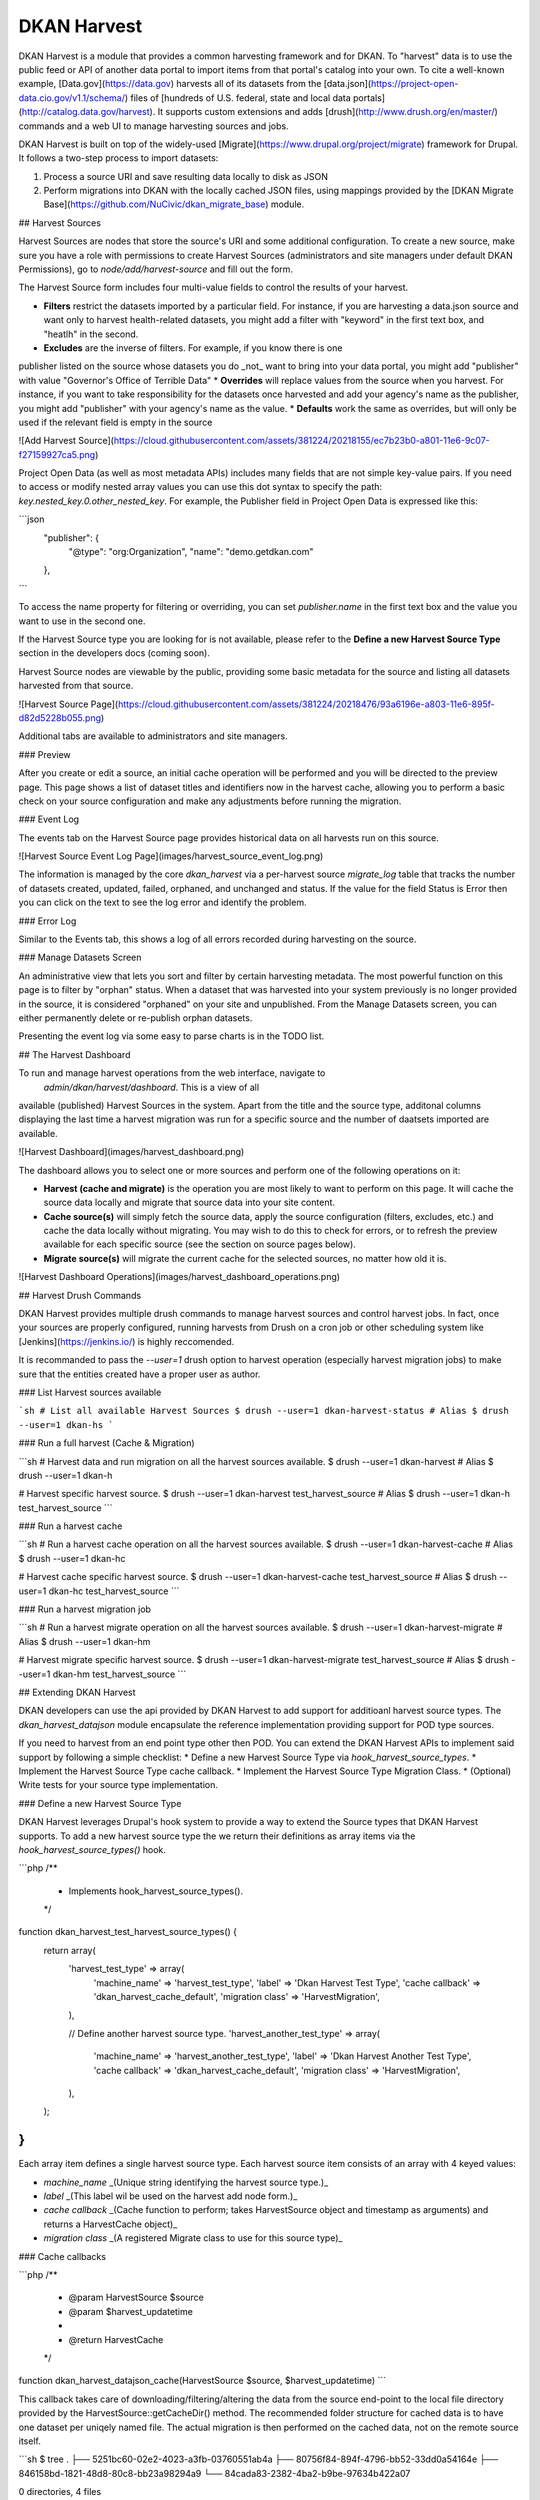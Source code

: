 ############
DKAN Harvest
############

DKAN Harvest is a module that provides a common harvesting framework and for DKAN.
To "harvest" data is to use the public feed or API of another data portal to 
import items from that portal's catalog into your own. To cite a well-known
example, [Data.gov](https://data.gov) harvests all of its datasets from the
[data.json](https://project-open-data.cio.gov/v1.1/schema/) files of [hundreds
of U.S. federal, state and local data portals](http://catalog.data.gov/harvest).
It supports custom extensions and adds [drush](http://www.drush.org/en/master/) 
commands and a web UI to manage harvesting sources and jobs.

DKAN Harvest is built on top of the widely-used
[Migrate](https://www.drupal.org/project/migrate) framework for Drupal. It 
follows a two-step process to import datasets:

1. Process a source URI and save resulting data locally to disk as JSON
2. Perform migrations into DKAN with the locally cached JSON files, using mappings provided by the [DKAN Migrate Base](https://github.com/NuCivic/dkan_migrate_base) module.

## Harvest Sources

Harvest Sources are nodes that store the source's URI and some additional 
configuration. To create a new source, make sure you have a role with permissions
to create Harvest Sources (administrators and site managers under default DKAN 
Permissions), go to `node/add/harvest-source` and fill out the form.

The Harvest Source form includes four multi-value fields to control the results of your harvest.

* **Filters** restrict the datasets imported by a particular field. For instance, if you are harvesting a data.json source and want only to harvest health-related datasets, you might add a filter with "keyword" in the first text box, and "heatlh" in the second.
* **Excludes** are the inverse of filters. For example, if you know there is one 
publisher listed on the source whose datasets you do _not_ want to bring into your data portal, you might add "publisher" with value "Governor's Office of Terrible Data"
* **Overrides** will replace values from the source when you harvest. For instance, if you want to take responsibility for the datasets once harvested and add your agency's name as the publisher, you might add "publisher" with your agency's name as the value.
* **Defaults**   work the same as overrides, but will only be used if the relevant field is empty in the source

![Add Harvest Source](https://cloud.githubusercontent.com/assets/381224/20218155/ec7b23b0-a801-11e6-9c07-f27159927ca5.png)

Project Open Data (as well as most metadata APIs) includes many fields that are not simple key-value pairs. If you need to access or modify nested array values you can use this dot syntax to specify the path: `key.nested_key.0.other_nested_key`. For example, the Publisher field in Project Open Data is expressed like this:

```json
      "publisher": {
        "@type": "org:Organization",
        "name": "demo.getdkan.com"
      },
```

To access the name property for filtering or overriding, you can set `publisher.name` in the first text box and the value you want to use in the second one.

If the Harvest Source type you are looking for is not available, please refer
to the **Define a new Harvest Source Type** section in the developers docs (coming soon).

Harvest Source nodes are viewable by the public, providing some basic metadata 
for the source and listing all datasets harvested from that source. 

![Harvest Source Page](https://cloud.githubusercontent.com/assets/381224/20218476/93a6196e-a803-11e6-895f-d82d5228b055.png)

Additional tabs are available to administrators and site managers.

### Preview

After you create or edit a source, an initial cache operation will be performed and you will be directed to the preview page. This page shows a list of dataset titles and identifiers now in the harvest cache, allowing you to perform a basic check on 
your source configuration and make any adjustments before running the migration.

### Event Log

The events tab on the Harvest Source page provides historical data on all harvests
run on this source.

![Harvest Source Event Log Page](images/harvest_source_event_log.png)

The information is managed by the core `dkan_harvest` via a per-harvest source
`migrate_log` table that tracks the number of datasets created, updated,
failed, orphaned, and unchanged and status. If the value for the field Status is Error then you can click on the text to see the log error and identify the problem.

### Error Log

Similar to the Events tab, this shows a log of all errors recorded during harvesting on the source.

### Manage Datasets Screen

An administrative view that lets you sort and filter by certain harvesting metadata. The most powerful function on this page is to filter by "orphan" status. When a dataset that was harvested into your system previously is no longer
provided in the source, it is considered "orphaned" on your site and unpublished.
From the Manage Datasets screen, you can either permanently delete or re-publish
orphan datasets.

Presenting the event log via some easy to parse charts is in the TODO list.

## The Harvest Dashboard

To run and manage harvest operations from the web interface, navigate to
 `admin/dkan/harvest/dashboard`. This is a view of all
available (published) Harvest Sources in the system. Apart from the
title and the source type, additonal columns displaying the last time a harvest
migration was run for a specific source and the number of daatsets
imported are available.

![Harvest Dashboard](images/harvest_dashboard.png)

The dashboard allows you to select one or more sources and perform one of the following operations on it:

* **Harvest (cache and migrate)** is the operation you are most likely to want to perform on this page. It will cache the source data locally and migrate that source data into your site content.
* **Cache source(s)** will simply fetch the source data, apply the source configuration (filters, excludes, etc.) and cache the data locally without migrating. You may wish to do this to check for errors, or to refresh the preview available for each specific source (see the section on source pages below).
* **Migrate source(s)** will migrate the current cache for the selected sources, no matter how old it is.

![Harvest Dashboard Operations](images/harvest_dashboard_operations.png)

## Harvest Drush Commands

DKAN Harvest provides multiple drush commands to manage harvest sources and
control harvest jobs. In fact, once your sources are properly configured, running
harvests from Drush on a cron job or other scheduling system like [Jenkins](https://jenkins.io/) is highly
reccomended.

It is recommanded to pass the `--user=1` drush option to
harvest operation (especially harvest migration jobs) to make sure that the
entities created have a proper user as author.

### List Harvest sources available

```sh
# List all available Harvest Sources
$ drush --user=1 dkan-harvest-status
# Alias
$ drush --user=1 dkan-hs
```

### Run a full harvest (Cache & Migration)

```sh
# Harvest data and run migration on all the harvest sources available.
$ drush --user=1 dkan-harvest
# Alias
$ drush --user=1 dkan-h

# Harvest specific  harvest source.
$ drush --user=1 dkan-harvest test_harvest_source
# Alias
$ drush --user=1 dkan-h test_harvest_source
```

### Run a harvest cache

```sh
# Run a harvest cache operation on all the harvest sources available.
$ drush --user=1 dkan-harvest-cache
# Alias
$ drush --user=1 dkan-hc

# Harvest cache specific harvest source.
$ drush --user=1 dkan-harvest-cache test_harvest_source
# Alias
$ drush --user=1 dkan-hc test_harvest_source
```

### Run a harvest migration job

```sh
# Run a harvest migrate operation on all the harvest sources available.
$ drush --user=1 dkan-harvest-migrate
# Alias
$ drush --user=1 dkan-hm

# Harvest migrate specific harvest source.
$ drush --user=1 dkan-harvest-migrate test_harvest_source
# Alias
$ drush --user=1 dkan-hm test_harvest_source
```

## Extending DKAN Harvest

DKAN developers can use the api provided by DKAN Harvest to add support for
additioanl harvest source types. The `dkan_harvest_datajson` module encapsulate
the reference implementation providing support for POD type sources.

If you need to harvest from an end point type other then POD. You can extend
the DKAN Harvest APIs to implement said support by following a simple
checklist:
* Define a new Harvest Source Type via `hook_harvest_source_types`.
* Implement the Harvest Source Type cache callback.
* Implement the Harvest Source Type Migration Class.
* (Optional) Write tests for your source type implementation.

### Define a new Harvest Source Type

DKAN Harvest leverages Drupal's hook system to provide a way to extend the
Source types that DKAN Harvest supports. To add a new harvest source type the
we return their definitions as array items via the
`hook_harvest_source_types()` hook.

```php
/**
 * Implements hook_harvest_source_types().
 */
function dkan_harvest_test_harvest_source_types() {
  return array(
    'harvest_test_type' => array(
      'machine_name' => 'harvest_test_type',
      'label' => 'Dkan Harvest Test Type',
      'cache callback' => 'dkan_harvest_cache_default',
      'migration class' => 'HarvestMigration',
    ),

    // Define another harvest source type.
    'harvest_another_test_type' => array(
      'machine_name' => 'harvest_another_test_type',
      'label' => 'Dkan Harvest Another Test Type',
      'cache callback' => 'dkan_harvest_cache_default',
      'migration class' => 'HarvestMigration',
    ),
  );
}
```

Each array item defines a single harvest source type. Each harvest source item consists of an array with 4 keyed values:

* `machine_name` _(Unique string identifying the harvest source type.)_
* `label` _(This label wil be used on the harvest add node form.)_
* `cache callback` _(Cache function to perform; takes HarvestSource object and timestamp as arguments) and returns a HarvestCache object)_ 
* `migration class` _(A registered Migrate class to use for this source type)_

### Cache callbacks

```php
/**
 * @param HarvestSource $source
 * @param $harvest_updatetime
 *
 * @return HarvestCache
 */
function dkan_harvest_datajson_cache(HarvestSource $source, $harvest_updatetime)
```

This callback takes care of downloading/filtering/altering the data from the
source end-point to the local file directory provided by the
HarvestSource::getCacheDir() method. The recommended folder structure for
cached data is to have one dataset per uniqely named file. The actual migration 
is then performed on the cached data, not on the remote source itself.

```sh
$ tree
.
├── 5251bc60-02e2-4023-a3fb-03760551ab4a
├── 80756f84-894f-4796-bb52-33dd0a54164e
├── 846158bd-1821-48d8-80c8-bb23a98294a9
└── 84cada83-2382-4ba2-b9be-97634b422a07

0 directories, 4 files

$ cat 84cada83-2382-4ba2-b9be-97634b422a07
/* JSON content of the cached dataset data */
```

The harvest cache function needs to support the modifications to the source
available from the harvest source via the Filter, Excludes, Overrides and Default
fields. Each of these configurations is available
from the HarvestSource object via the `HarvestSource::filters`,
`HarvestSource::excludes`, `HarvestSource::overrides`,
`HarvestSource::defaults` methods.

### Migration Classes

The common harvest migration logic is encapsulated in the [`HarvestMigration`
class](https://github.com/NuCivic/dkan/blob/7.x-1.x/modules/dkan/dkan_harvest/dkan_harvest.migrate.inc#L15),
(which extends the [MigrateDKAN](https://github.com/NuCivic/dkan/blob/7.x-1.x/modules/dkan/dkan_migrate_base/dkan_migrate_base.migrate.inc#L241) class provided 
via the [DKAN Migrate Base](https://github.com/NuCivic/dkan/tree/7.x-1.x/modules/dkan/dkan_migrate_base) 
module. DKAN Harvest will support only migration classes extended from
`HarvestMigration`. This class is responsible for consuming the downloaded data
during the harvest cache step to create the DKAN `dataset` and associated
nodes.

Implementing a Harvest Source Type Migration class is the matter of checking
couple of boxes:

* Wire the cached files on the `HarvestMigration::__construct()` method.
* Override the fields mapping on the `HarvestMigration::setFieldMappings()` method.
* Add alternate logic for existing default DKAN fields or extra logic for
  custom fields on the `HarvestMigration::prepareRow()` and the
  `HarvestMigration::prepare()`.

Working on the Migration Class for Harvest Source Type should be straitforward,
but a good knowladge on how [migrate
works](https://www.drupal.org/node/1006982) is a big help.

#### `HarvestMigration::__construct()`

Setting the `MigrateSourceList` is the only logic required during the
construction of the extended `HarvestMigration`. During the harvest migration
we can't reliably determin and parse the type of cache file (JSON, XML, etc..)
so we still need to provide this information to the Migration class via the
`MigrateItem` variable. the Migrate module provide different helpful class for
different input file parsing (`MigrateItemFile`, `MigrateItemJSON`,
`MigrateItemXML`). For the the POD `dkan_harvest_datajson` reference
implementation we use the `MigrateItemJSON` class to read the JSON files
downloaded from data.json end-points.

```php
public function __construct($arguments) {
  parent::__construct($arguments);
  $this->itemUrl = drupal_realpath($this->dkanHarvestSource->getCacheDir()) .
    '/:id';

  $this->source = new MigrateSourceList(
    new HarvestList($this->dkanHarvestSource->getCacheDir()),
    new MigrateItemJSON($this->itemUrl),
    array(),
    $this->sourceListOptions
  );
}
```

#### `HarvestMigration::setFieldMappings()`

The default Mapping for all the default DKAN fields and properties is done on
the `HarvestMigration::setFieldMapping()` method. Overriding one or many field
mapping is done by overrrding the `setFieldMapping()` in the child class and
add/update the new/changed fields.

For example to override the mapping for the `og_group_ref` field.
```php
  public function setFieldMappings() {
    parent::setFieldMappings();
    $this->addFieldMapping('og_group_ref', 'group_id');
```

#### Resources import
The base `HarvestMigration` class will (by default) look for a `$row->resources` objects
array that should contain all the data needed for constructing the resource
node(s) associated with the dataset. the helper method
`HarvestMigration::prepareResourceHelper()` should make creating the
`resources` array items more streamlined.

Example code snippet:
```php
/**
 * Implements prepareRow.
 */
public function prepareRow($row) {
  // Redacted code
  
  $row->resources = $this->prepareRowResources($row->xml);
  
  // Redacted code
}
```

#### Harvest and [DKAN Workflow](https://github.com/NuCivic/dkan_workflow) support
By default, DKAN Harvest will make sure that the harvested dataset node will be
set to the `published` moderation state if the DKAN Workflow module is enabled
on the DKAN site. This can be changed at the fields mapping level by overriding
the `workbench_moderation_state_new` field.
